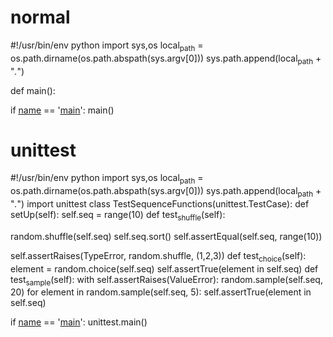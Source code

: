 * normal
#!/usr/bin/env python
import sys,os
local_path = os.path.dirname(os.path.abspath(sys.argv[0]))
sys.path.append(local_path + "/./")

def main():

if __name__ == '__main__':
    main()

* unittest
#!/usr/bin/env python
import sys,os
local_path = os.path.dirname(os.path.abspath(sys.argv[0]))
sys.path.append(local_path + "/./")
import unittest
class TestSequenceFunctions(unittest.TestCase):
    def setUp(self):
        self.seq = range(10)
    def test_shuffle(self):
        # make sure the shuffled sequence does not lose any elements
        random.shuffle(self.seq)
        self.seq.sort()
        self.assertEqual(self.seq, range(10))
        # should raise an exception for an immutable sequence
        self.assertRaises(TypeError, random.shuffle, (1,2,3))
    def test_choice(self):
        element = random.choice(self.seq)
        self.assertTrue(element in self.seq)
    def test_sample(self):
        with self.assertRaises(ValueError):
            random.sample(self.seq, 20)
        for element in random.sample(self.seq, 5):
            self.assertTrue(element in self.seq)

if __name__ == '__main__':
    unittest.main()
